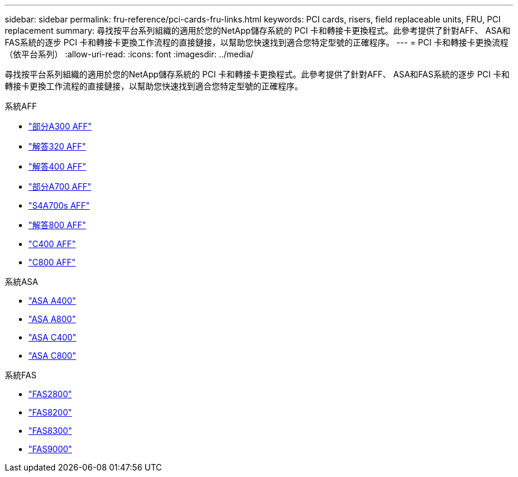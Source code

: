 ---
sidebar: sidebar 
permalink: fru-reference/pci-cards-fru-links.html 
keywords: PCI cards, risers, field replaceable units, FRU, PCI replacement 
summary: 尋找按平台系列組織的適用於您的NetApp儲存系統的 PCI 卡和轉接卡更換程式。此參考提供了針對AFF、 ASA和FAS系統的逐步 PCI 卡和轉接卡更換工作流程的直接鏈接，以幫助您快速找到適合您特定型號的正確程序。 
---
= PCI 卡和轉接卡更換流程（依平台系列）
:allow-uri-read: 
:icons: font
:imagesdir: ../media/


[role="lead"]
尋找按平台系列組織的適用於您的NetApp儲存系統的 PCI 卡和轉接卡更換程式。此參考提供了針對AFF、 ASA和FAS系統的逐步 PCI 卡和轉接卡更換工作流程的直接鏈接，以幫助您快速找到適合您特定型號的正確程序。

[role="tabbed-block"]
====
.系統AFF
--
* link:../a300/pci-cards-and-risers-replace.html["部分A300 AFF"]
* link:../a320/pci-cards-and-risers-replace.html["解答320 AFF"]
* link:../a400/pci-cards-and-risers-replace.html["解答400 AFF"]
* link:../a700/pci-cards-and-risers-replace.html["部分A700 AFF"]
* link:../a700s/pci-cards-and-risers-replace.html["S4A700s AFF"]
* link:../a800/pci-cards-and-risers-replace.html["解答800 AFF"]
* link:../c400/pci-cards-and-risers-replace.html["C400 AFF"]
* link:../c800/pci-cards-and-risers-replace.html["C800 AFF"]


--
.系統ASA
--
* link:../asa400/pci-cards-and-risers-replace.html["ASA A400"]
* link:../asa800/pci-cards-and-risers-replace.html["ASA A800"]
* link:../asa-c400/pci-cards-and-risers-replace.html["ASA C400"]
* link:../asa-c800/pci-cards-and-risers-replace.html["ASA C800"]


--
.系統FAS
--
* link:../fas2800/pci-cards-and-risers-replace.html["FAS2800"]
* link:../fas8200/pci-cards-and-risers-replace.html["FAS8200"]
* link:../fas8300/pci-cards-and-risers-replace.html["FAS8300"]
* link:../fas9000/pci-cards-and-risers-replace.html["FAS9000"]


--
====